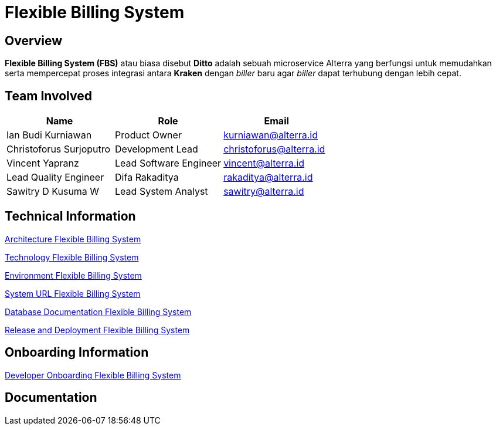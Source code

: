 = Flexible Billing System
:keywords: ati, innovation

== Overview

*Flexible Billing System (FBS)* atau biasa disebut *Ditto* adalah sebuah microservice Alterra yang berfungsi untuk memudahkan serta mempercepat proses integrasi antara *Kraken* dengan _biller_ baru agar _biller_ dapat terhubung dengan lebih cepat.

== Team Involved

|===
| *Name* | *Role* | *Email*

| Ian Budi Kurniawan
| Product Owner
| kurniawan@alterra.id

| Christoforus Surjoputro
| Development Lead
| christoforus@alterra.id

| Vincent Yapranz
| Lead Software Engineer
| vincent@alterra.id

| Lead Quality Engineer
| Difa Rakaditya
| rakaditya@alterra.id

| Sawitry D Kusuma W
| Lead System Analyst
| sawitry@alterra.id
|===

== Technical Information

<<./architecture-fbs.adoc#, Architecture Flexible Billing System>>

<<./technology-fbs.adoc#, Technology Flexible Billing System>>

<<./environment-fbs.adoc#, Environment Flexible Billing System>>

<<./url-fbs.adoc#, System URL Flexible Billing System>>

<<./database-fbs.adoc#, Database Documentation Flexible Billing System>>

<<./release-deploy-fbs.adoc#, Release and Deployment Flexible Billing System>>


== Onboarding Information

<<./dev-onboarding-fbs.adoc#, Developer Onboarding Flexible Billing System>>

== Documentation



